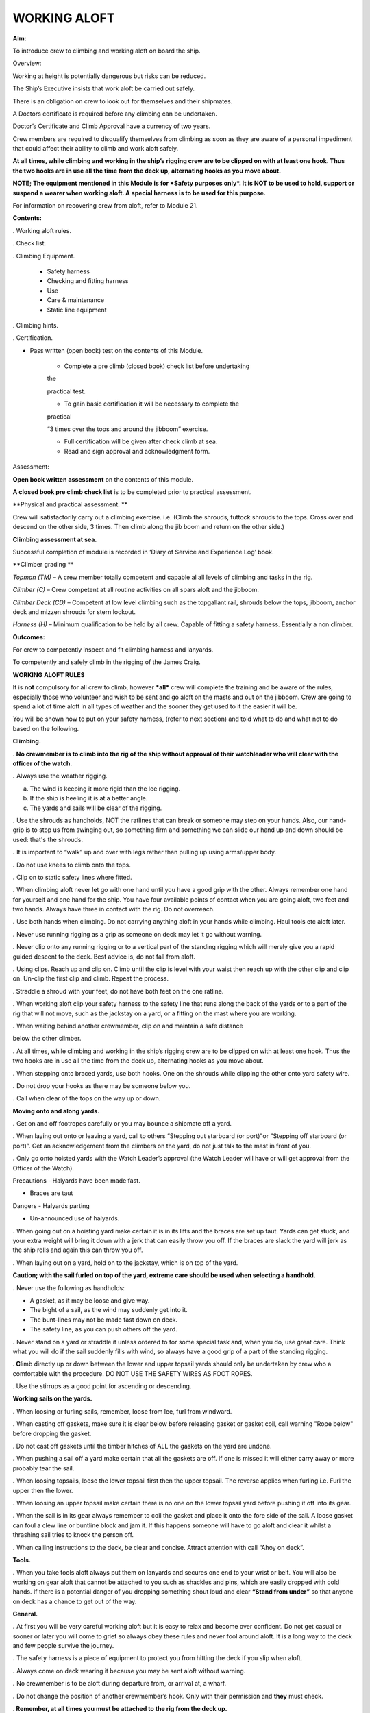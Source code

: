 *************
WORKING ALOFT
*************

**Aim:**

To introduce crew to climbing and working aloft on board the ship.

Overview:

Working at height is potentially dangerous but risks can be reduced.

The Ship’s Executive insists that work aloft be carried out safely.

There is an obligation on crew to look out for themselves and their
shipmates.

A Doctors certificate is required before any climbing can be undertaken.

Doctor’s Certificate and Climb Approval have a currency of two years.

Crew members are required to disqualify themselves from climbing as soon
as they are aware of a personal impediment that could affect their
ability to climb and work aloft safely.

**At all times, while climbing and working in the ship’s rigging crew
are to be clipped on with at least one hook. Thus the two hooks are in
use all the time from the deck up, alternating hooks as you move
about.**

**NOTE; The equipment mentioned in this Module is for *Safety purposes
only*. It is NOT to be used to hold, support or suspend a wearer when
working aloft. A special harness is to be used for this purpose.**

For information on recovering crew from aloft, refer to Module 21.

**Contents:**

. Working aloft rules.

. Check list.

. Climbing Equipment.

    - Safety harness

    - Checking and fitting harness

    - Use

    - Care & maintenance

    - Static line equipment

. Climbing hints.

. Certification.

- Pass written (open book) test on the contents of this Module.

    - Complete a pre climb (closed book) check list before undertaking
    the

    practical test.

    - To gain basic certification it will be necessary to complete the
    practical

    “3 times over the tops and around the jibboom” exercise.

    - Full certification will be given after check climb at sea.

    - Read and sign approval and acknowledgment form.

Assessment:

**Open book written assessment** on the contents of this module.

**A closed book pre climb check list** is to be completed prior to
practical assessment.

**Physical and practical assessment. **

Crew will satisfactorily carry out a climbing exercise. i.e. (Climb the
shrouds, futtock shrouds to the tops. Cross over and descend on the
other side, 3 times. Then climb along the jib boom and return on the
other side.)

**Climbing assessment at sea.**

Successful completion of module is recorded in ‘Diary of Service and
Experience Log’ book.

**Climber grading **

*Topman (TM)* – A crew member totally competent and capable al all
levels of climbing and tasks in the rig.

*Climber (C)* – Crew competent at all routine activities on all spars
aloft and the jibboom.

*Climber Deck (CD)* – Competent at low level climbing such as the
topgallant rail, shrouds below the tops, jibboom, anchor deck and mizzen
shrouds for stern lookout.

*Harness (H)* – Minimum qualification to be held by all crew. Capable of
fitting a safety harness. Essentially a non climber.

**Outcomes:**

For crew to competently inspect and fit climbing harness and lanyards.

To competently and safely climb in the rigging of the James Craig.

**WORKING ALOFT RULES**

It is **not** compulsory for all crew to climb, however ***all*** crew
will complete the training and be aware of the rules, especially those
who volunteer and wish to be sent and go aloft on the masts and out on
the jibboom. Crew are going to spend a lot of time aloft in all types of
weather and the sooner they get used to it the easier it will be.

You will be shown how to put on your safety harness, (refer to next
section) and told what to do and what not to do based on the following.

**Climbing.**

. **No crewmember is to climb into the rig of the ship without approval
of their watchleader who will clear with the officer of the watch.**

**.** Always use the weather rigging.

a. The wind is keeping it more rigid than the lee rigging.

b. If the ship is heeling it is at a better angle.

c. The yards and sails will be clear of the rigging.

**.** Use the shrouds as handholds, NOT the ratlines that can break or
someone may step on your hands. Also, our hand-grip is to stop us from
swinging out, so something firm and something we can slide our hand up
and down should be used: that's the shrouds.

**.** It is important to “walk” up and over with legs rather than
pulling up using arms/upper body.

**.** Do not use knees to climb onto the tops.

**.** Clip on to static safety lines where fitted.

**.** When climbing aloft never let go with one hand until you have a
good grip with the other. Always remember one hand for yourself and one
hand for the ship. You have four available points of contact when you
are going aloft, two feet and two hands. Always have three in contact
with the rig. Do not overreach.

**.** Use both hands when climbing. Do not carrying anything aloft in
your hands while climbing. Haul tools etc aloft later.

**.** Never use running rigging as a grip as someone on deck may let it
go without warning.

**.** Never clip onto any running rigging or to a vertical part of the
standing rigging which will merely give you a rapid guided descent to
the deck. Best advice is, do not fall from aloft.

**.** Using clips. Reach up and clip on. Climb until the clip is level
with your waist then reach up with the other clip and clip on. Un-clip
the first clip and climb. Repeat the process.

. Straddle a shroud with your feet, do not have both feet on the one
ratline.

**.** When working aloft clip your safety harness to the safety line
that runs along the back of the yards or to a part of the rig that will
not move, such as the jackstay on a yard, or a fitting on the mast where
you are working.

**.** When waiting behind another crewmember, clip on and maintain a
safe distance

below the other climber.

**.** At all times, while climbing and working in the ship’s rigging
crew are to be clipped on with at least one hook. Thus the two hooks are
in use all the time from the deck up, alternating hooks as you move
about.

**.** When stepping onto braced yards, use both hooks. One on the
shrouds while clipping the other onto yard safety wire.

**.** Do not drop your hooks as there may be someone below you.

**.** Call when clear of the tops on the way up or down.

**Moving onto and along yards.**

**.** Get on and off footropes carefully or you may bounce a shipmate
off a yard.

**.** When laying out onto or leaving a yard, call to others “Stepping
out starboard (or port)"or "Stepping off starboard (or port)”. Get an
acknowledgement from the climbers on the yard, do not just talk to the
mast in front of you.

**.** Only go onto hoisted yards with the Watch Leader’s approval (the
Watch Leader will have or will get approval from the Officer of the
Watch).

Precautions - Halyards have been made fast.

- Braces are taut

Dangers - Halyards parting

- Un-announced use of halyards.

**.** When going out on a hoisting yard make certain it is in its lifts
and the braces are set up taut. Yards can get stuck, and your extra
weight will bring it down with a jerk that can easily throw you off. If
the braces are slack the yard will jerk as the ship rolls and again this
can throw you off.

**.** When laying out on a yard, hold on to the jackstay, which is on
top of the yard.

**Caution; with the sail furled on top of the yard, extreme care should
be used when selecting a handhold.**

**.** Never use the following as handholds:

- A gasket, as it may be loose and give way.

- The bight of a sail, as the wind may suddenly get into it.

- The bunt-lines may not be made fast down on deck.

- The safety line, as you can push others off the yard.

**.** Never stand on a yard or straddle it unless ordered to for some
special task and, when you do, use great care. Think what you will do if
the sail suddenly fills with wind, so always have a good grip of a part
of the standing rigging.

**. C**\ limb directly up or down between the lower and upper topsail
yards should only be undertaken by crew who a comfortable with the
procedure. DO NOT USE THE SAFETY WIRES AS FOOT ROPES.

. Use the stirrups as a good point for ascending or descending.

**Working sails on the yards.**

**.** When loosing or furling sails, remember, loose from lee, furl from
windward.

**.** When casting off gaskets, make sure it is clear below before
releasing gasket or gasket coil, call warning "Rope below" before
dropping the gasket.

. Do not cast off gaskets until the timber hitches of ALL the gaskets on
the yard are undone.

**.** When pushing a sail off a yard make certain that all the gaskets
are off. If one is missed it will either carry away or more probably
tear the sail.

**.** When loosing topsails, loose the lower topsail first then the
upper topsail. The reverse applies when furling i.e. Furl the upper then
the lower.

**.** When loosing an upper topsail make certain there is no one on the
lower topsail yard before pushing it off into its gear.

**.** When the sail is in its gear always remember to coil the gasket
and place it onto the fore side of the sail. A loose gasket can foul a
clew line or buntline block and jam it. If this happens someone will
have to go aloft and clear it whilst a thrashing sail tries to knock the
person off.

**.** When calling instructions to the deck, be clear and concise.
Attract attention with call “Ahoy on deck”.

**Tools.**

**.** When you take tools aloft always put them on lanyards and secures
one end to your wrist or belt. You will also be working on gear aloft
that cannot be attached to you such as shackles and pins, which are
easily dropped with cold hands. If there is a potential danger of you
dropping something shout loud and clear **“Stand from under”** so that
anyone on deck has a chance to get out of the way.

**General.**

**.** At first you will be very careful working aloft but it is easy to
relax and become over confident. Do not get casual or sooner or later
you will come to grief so always obey these rules and never fool around
aloft. It is a long way to the deck and few people survive the journey.

**.** The safety harness is a piece of equipment to protect you from
hitting the deck if you slip when aloft.

**.** Always come on deck wearing it because you may be sent aloft
without warning.

**.** No crewmember is to be aloft during departure from, or arrival at,
a wharf.

**.** Do not change the position of another crewmember’s hook. Only with
their permission and **they** must check.

**. Remember, at all times you must be attached to the rig from the deck
up.**

**WORKING ALOFT CHECK LIST**

Personal Check;

-  Health, are you fit?

-  No drugs or alcohol.

-  Clothing, warm with head cover.

-  Use sunscreen and keep hydrated.

-  Loose objects. Leave on deck or secure with a lanyard.

-  Harness. In good order and free of damage. Correctly fitted and
   comfortable.

-  Carry out buddy check (refer below).

On Deck;

-  Listen to orders.

-  Check that hoisting yards are in their lifts.

-  Check that braces are taut.

Buddy Check;

-  Look for twisted harness straps.

-  Harness buckles that are not secure.

-  Harness appears to fit correctly.

-  2 lanyards have been fitted.

-  Crewmember looks OK.

-  If there are any concerns refer to watch leader or officer of the
   watch.

-  When aloft keep an eye on your ship mates.

Climbing;

-  Use windward shrouds to climb.

-  Maintain 3 points of contact while climbing.

-  Do not carry anything aloft in your hands, they are for climbing.

-  Be clipped onto the rig or safety lines where provided, at all times.

-  Ratlines are for feet only. Use shrouds for handhold.

-  Do not use running rigging for handhold.

Working on Yards;

-  Clip onto safety lines.

-  Call when stepping onto and off a yard footrope.e.g. “Stepping on
   port”.

-  Call when loosing gaskets or gasket coils e.g. “Rope below”.

-  Work as a team and keep watch for your crewmates.

-  No standing on or astride yards.

-  When stepping down or up between topsail yards use caution.

   #. .. rubric:: Returning to deck;
         :name: returning-to-deck

- Do not jump from the pin rail to the deck.

- Report to your Watch leader.

- Report any damage you may have noticed in the rig.

- Have a drink of water.

#. .. rubric:: 
      :name: section

   .. rubric:: 
      :name: section-1

   .. rubric:: ABOVE ALL DO NOT BECOME COMPLACENT
      :name: above-all-do-not-become-complacent

CLIMBING EQUIPMENT

**NOTE. This equipment is for safety purposes only. It is not to be used
as a working harness to support the wearer while working aloft.**

The equipment has three components;

1. Harness

2. Automatic locking fall arrest karabiner

3. Two lanyards, each with energy absorber, karabiner and 1 hook.

Harness

|image0|

**Checking and Fitting harness.**

1. Check the condition of the webbing and safety stitching. Look for
cuts in the webbing, wear and damage due to use, to heat, and to contact
with chemical products etc. If you are unsure of the harness’s
condition, remove the harness assembly from service and present the
harness to the first mate at sea or the “James Craig” operations manager
alongside, for inspection by the rigger.

If in doubt do not use the harness

2. Ensure that the leg strap buckles are not obstructed and operate
smoothly.

3. Check for correct locking of rapid action fast buckles. Point 5 in
diagram above.

|image1| |image2|

4. Check sternal fall arrest loops for chafe or damage. Arrest point A3
in diagram above.

5. Check rear fall attachment point for damage. Arrest point A2 in
diagram above.

**Sternal Fall Arrest Karabiner.**

6. The sternal fall arrest karabiner has a triple-action opening system
with automatic locking. Slide the sleeve along the gate and turn it to
unlock. The gate should open smoothly in one continuous motion.

|image3| |image4|

7. Check for damage and distortion. Do not use a damaged karabiner.

8. Fit to join the two harness loops as shown in diagram (e) below.

**Fall arrest lanyard (with screw lock karabiner & hook).**

9. Check fall arrest lanyards, energy absorbers and hooks for damage and
distortion.

10. Ensure that hooks are not damaged or bent and operate smoothly.

11. On each lanyard check that karabiner connecting lanyard and scaffold
hook is closed and secure. You must not be able to open the nut by hand.

12. Report any defects/ damage. If in doubt do not use suspect lanyard,
remove from service and present the assembly to the first mate at sea or
the “James Craig” operations manager alongside for inspection by the
rigger.

**Fitting harness**

Fitting diagrams.

|image5|

13. Diagram b – Put body on.

14. Diagram c – First adjust leg loops.

15. Diagram d - Adjust shoulder loops.

|image6| |image7|

16. Place fall arrest lanyards (2) onto fall arrest karabiner.

|image8|

17. Diagram e - Close the harness by clipping the sternal fall arrest
karabiner through the sternal (front) fall arrest attachment loops.

18. Adjust harness to achieve the correct fitted position.

|image9|

19. Double check that karabiner is operating correctly and has closed
correctly.

20. Carry out “buddy” check. (Refer to working aloft check list above.)

21. Test the harness prior to use, and before climbing aloft, by moving
and hanging in it (but not from the fall arrest lanyard), from all
attachment points to ensure harness is the correct size and fit and
comfortable for use.

***Fall arrest lanyards should not be hung in as it can damage the fall
arrest mechanism.***

**Fall arrest points in use.**

Back fall arrest point. Front fall arrest point

|image10| |image11|

Alternate hitching methods, good and bad.

|image12| |image13| |image14|

|image15| |image16|

**Care and maintenance of equipment.**

1. Do not drag harness or lanyards on the deck or ground.

2. Do not expose to high temperatures.

3. Do not expose to solvents, paints or strong cleaning compounds.

4. Avoid impacts, or rubbing against abrasive surfaces or sharp edges.

5. Wash off salt and dirt etc with soap and fresh water. Do not use
   solvents. Dry thoroughly before storing.

6. Lubricate hook and carabiner.

7. Store on rack.

8. Do not use a harness, lanyard or karabiner after a major fall or a
   major impact. Report the incident and present the equipment to the
   first mate at sea and the “James Craig” operations manager alongside
   for inspection by the rigger.

9. Do not carry out modifications to the harness or lanyards.

10. When stowing place scaffold hooks in the rear fall arrest attachment
point and hang the harness on the rack pin using the fall arrest
attachment point.

***Static line climbing.***

Fixed static lines have been installed on both sides of the fore and
main masts.

These are for ASAP travellers and are purely supplementary climbing
safety aid to expedite rig climbers ascending and descending the Main
and Fore Masts.

**Setup.**

Permanent black double braided static lines have been added to the rig.

The fore and main masts have 4 lines;

2 on port side and 2 on the starboard side.

In each case, one line runs from the pin rail to a point on the topmast
shrouds.

The second aft line runs from the pin rail to a point on the Royal Mast.

Each Static Line runs through a “Gate” just below the tops. The gates
hold the static lines close to the mast.

Climbers using the ASAPs will negotiate the gates with the ASAP as they
climb.

Refer to diagrams below for details of the ASAP and assembly.

**Use;**

In use the ASAP links a climber to the Static Lines by a short lanyard
fitted with a shock absorber thus allowing the climber to ascend or
descent a mast unhindered. If a slip occurs the ASAP will lock to the
Static Line securing the climber.

1. Static lines and ASAPs’ are to be used as **safety device only**.

2. Fall system **is not** to be used to secure a climber while carrying
out work aloft.

3. Number of crew on a static line at any one time – 3

Routine;

1. Static lines to be inspected before each sailing event.

Check top anchor point.

Check the full length of the static line. (Chafe, signs of inner core
damage, case damage)

Check for chafe where the lines cross the tops platform and at gate
stations.

Check deck level security – Damp/Rot etc.

2. Checks are to be carried out by a Watchleader/Bosun/Rigger.

3. Installation of arrestors is to be carried out by the
Watchleader/Bosun.

3. At least 1 unit is to be located on the lee side static line (royal
line) for emergency purposes.

**Use by a climber.**

**1. Normal climbing requirements apply.**

**2.** The number of ASAP’s is limited so allocation of use is
controlled by the Watchleader. Other climber use the established 2 hook
system, especially for the lower yards such as the course.

**3.** When on the rail the ASAP is attached to the climber using its
**short ASAP lanyard** to the sternal loop on the climbers harness.

**DO NOT USE EITHER OF THE TWO HARNESS HOOKS TO ATTACH TO THE ASAP OR
ASAP LANYARD.**

**4.** Climber can then ascent using the ASAP only.

**5.** Below the tops negotiate the “Gates”.

**6.** Proceed.

**7.** At desired yard transfer to the 2 line system.

**8.** Once disconnected from the ASAP clip the karabiner to a rat line
to prevent the ASAP descending to the deck.

**9.** As the ASAP are attached to the static line any following
climber, using the same line, wishing to go higher will have to transfer
to the ASAP, leaving their ASAP, and proceeding.

The reverse applies when descending.

**10.** When a climber returns to the deck the ASAP remains on the
static line.

**11.** **ALL SLIPS OR FALLS INVOLVING AN ASAP LOCK ARE TO BE REPORTED
SO STATIC LINE CAN BE CHECKED FOR DAMAGE.**

**Stowage and maintenance.**

1. Stowed in the bosun’s store (hung with free ventilation)

2. Washed and lubricated

3. Units to be inspected prior to each installation by Watchleader.

4. Register to be set up with inspection regime.

5. Units are removed from the static lines after an event, inspected and
stowed.

**Operation of equipment.**

|image17|

**2. Connecting ASAP to the Static Line**

**2. Fitting ASAP to the static line**

|image18|

|image19|

See point 4 for method to be used to release the lock.

**4. Testing locking action.**

Use a piece of test rope for this. To practice on a static line will
lead to unnecessary ware on the Static Lines.

|image20| |image21|

|image22|

REMEMBER, ACTIVITIES AT HEIGHTS ARE DANGEROUS AND MAY LEAD TO SEVERE
INJURY OR EVEN DEATH. GAINING AN ADEQUATE APPRECIATION IN APPROPRIATE
TECHNIQUES AND METHODS OF PROTECTION IS YOUR OWN RESPONSIBILITY.

TAKE CARE OF THE EQUIPMENT AND ACT WITH CARE AT ALL TIMES.

ALSO REMEMBER, THE HARNESS YOU ARE PUTTING ON THIS TIME WILL HAVE BEEN
USED BY SOMEBODY ELSE – DID THEY LOOK AFTER IT???????

CLIMBING HINTS.

1. Hook on at or above your position when climbing or working.

2. Keep hook close to your position to reduce the adverse results of
   “pendulum effect” in the event of a fall.

3. Avoid situations where hook could receive side loading in the event
   of a fall.

4. When working only use 1 lanyard. If 2 lanyards are use and a fall
   occurs, the shock absorbers may not function resulting in a sudden
   stop.

5. When hook is attached ensure jaw is completely closed and not fouled.

6. Do not drop your hook, when climbing, as you may hit the crew
   following.

REPORT INCIDENTS.

Report all falls or near misses to a Watch Leader or Officer.

Information gained may assist in providing information for other crew to
use and prevent a repeat.

Report any gear failure or anything else that does not appear to be in
order.

Record in the “Incident Book” located in the chart room.

SYDNEY HERITAGE FLEET

APPROVAL TO GO ALOFT

NAME: …………………………………………………………………………..

I acknowledge that working aloft in the James Craig is potentially
dangerous and could result in serious injury or death.

I acknowledge that I have received training in the use of safety
harnesses and the safety requirements for working aloft in James Craig.

I agree to follow the James Craig climbing aloft policies and protocols
at all times

I have undertaken training and testing in this role \*and I confirm that
I have complete confidence in my ability to undertake tasks in the
rigging of the ship.

I am totally aware of the importance of safe working practices and the
need to be aware, at all times, of my own safety, the safety of my
crewmates working aloft and safety of passengers and crew below.

I am aware of the requirement that anything taken aloft is to be firmly
attached to a lanyard, which in turn, is affixed to my person.

I also affirm that I have a current Doctor's Certificate \* clearing me
to work aloft and agree that I will disclose to the James Craig Office
and my Watch Leader or Officer of the watch immediately if my health
rating were to preclude me working aloft in the future.

I acknowledge that the Doctor’s Certificate and this approval, are to be
renewed every two years.

\* Delete and initial if not appropriate.

SIGNED: …………………………………………

DATE: ………………………..

*WORKING ALOFT –APPROVED AT LEVEL BELOW* (Completed by assessor) Mark
appropriate box/s

\*Harness only:  \*Climber Deck (low level and jibboom):  \*Climber :


\*Topman :  \* Use of Ascender equipment:  \* Passenger climb: 

\* Refer definitions in Assessment Section of the Handbook.

+--------------------+----------------------+
| Recorded; By;      | Recorded; By;        |
|                    |                      |
| Date / / …………………   | Date / / …………………..   |
+--------------------+----------------------+

.. |image0| image:: ../../../sphinx/jc-handbook/source/images/climbing/media/image1.png
   :width: 1.48958in
   :height: 3.08264in
.. |image1| image:: ../../../sphinx/jc-handbook/source/images/climbing/media/image2.png
   :width: 1.80208in
   :height: 2.12639in
.. |image2| image:: ../../../sphinx/jc-handbook/source/images/climbing/media/image3.png
   :width: 1.84375in
   :height: 2.00208in
.. |image3| image:: ../../../sphinx/jc-handbook/source/images/climbing/media/image4.jpeg
   :width: 1.57847in
   :height: 1.01319in
.. |image4| image:: ../../../sphinx/jc-handbook/source/images/climbing/media/image5.jpeg
   :width: 1.36528in
   :height: 1.05556in
.. |image5| image:: ../../../sphinx/jc-handbook/source/images/climbing/media/image7.png
   :width: 5.08333in
   :height: 2.95833in
.. |image6| image:: ../../../sphinx/jc-handbook/source/images/climbing/media/image8.png
   :width: 1.52014in
   :height: 2.12500in
.. |image7| image:: ../../../sphinx/jc-handbook/source/images/climbing/media/image9.png
   :width: 1.37500in
   :height: 2.09375in
.. |image8| image:: ../../../sphinx/jc-handbook/source/images/climbing/media/image10.jpeg
   :width: 1.59236in
   :height: 1.29028in
.. |image9| image:: ../../../sphinx/jc-handbook/source/images/climbing/media/image11.png
   :width: 3.40556in
   :height: 2.25000in
.. |image10| image:: ../../../sphinx/jc-handbook/source/images/climbing/media/image12.png
   :width: 0.92569in
   :height: 1.87014in
.. |image11| image:: ../../../sphinx/jc-handbook/source/images/climbing/media/image13.png
   :width: 1.00764in
   :height: 1.86944in
.. |image12| image:: ../../../sphinx/jc-handbook/source/images/climbing/media/image14.png
   :width: 1.19722in
   :height: 1.53125in
.. |image13| image:: ../../../sphinx/jc-handbook/source/images/climbing/media/image15.png
   :width: 1.27014in
   :height: 1.47847in
.. |image14| image:: ../../../sphinx/jc-handbook/source/images/climbing/media/image16.png
   :width: 1.07222in
   :height: 1.47917in
.. |image15| image:: ../../../sphinx/jc-handbook/source/images/climbing/media/image17.png
   :width: 0.98264in
   :height: 1.23889in
.. |image16| image:: ../../../sphinx/jc-handbook/source/images/climbing/media/image18.png
   :width: 0.90764in
   :height: 1.30139in
.. |image17| image:: ../../../sphinx/jc-handbook/source/images/climbing/media/image19.png
   :width: 5.80347in
   :height: 2.44861in
.. |image18| image:: ../../../sphinx/jc-handbook/source/images/climbing/media/image20.png
   :width: 5.87778in
   :height: 2.03125in
.. |image19| image:: ../../../sphinx/jc-handbook/source/images/climbing/media/image21.wmf
   :width: 4.69792in
   :height: 2.82222in
.. |image20| image:: ../../../sphinx/jc-handbook/source/images/climbing/media/image22.png
   :width: 1.81250in
   :height: 2.35417in
.. |image21| image:: ../../../sphinx/jc-handbook/source/images/climbing/media/image23.png
   :width: 4.31250in
   :height: 2.57292in
.. |image22| image:: ../../../sphinx/jc-handbook/source/images/climbing/media/image24.wmf
   :width: 4.52153in
   :height: 4.91181in
